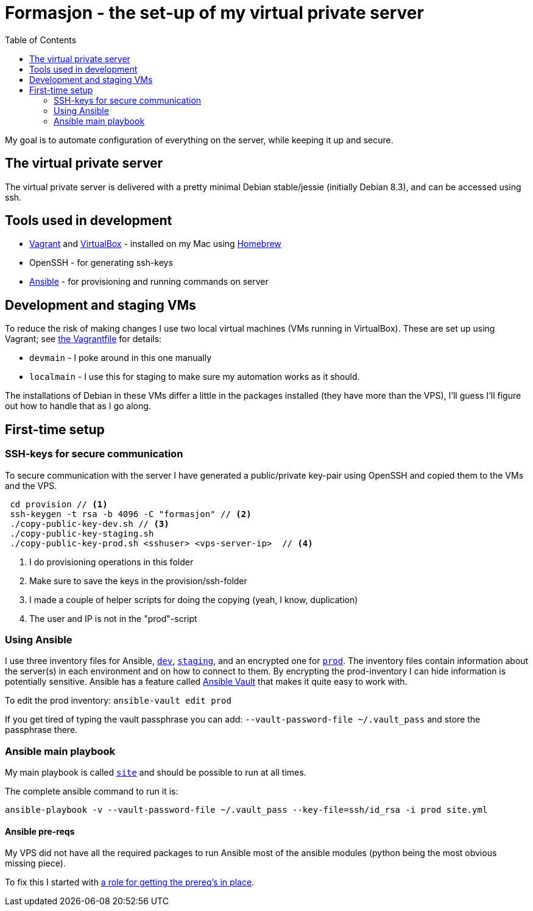 = Formasjon - the set-up of my virtual private server
:toc:

My goal is to automate configuration of everything on the server, while keeping it up and secure.


== The virtual private server

The virtual private server is delivered with a pretty minimal Debian stable/jessie (initially Debian 8.3), and can be accessed using ssh.


== Tools used in development

* https://www.vagrantup.com/docs/[Vagrant] and https://www.virtualbox.org/[VirtualBox] - installed on my Mac using http://brew.sh/[Homebrew]
* OpenSSH - for generating ssh-keys
* https://docs.ansible.com/ansible/index.html[Ansible] - for provisioning and running commands on server


== Development and staging VMs

To reduce the risk of making changes I use two local virtual machines (VMs running in VirtualBox). These are set up using Vagrant; see link:provision/Vagrantfile[the Vagrantfile] for details:

* `devmain` - I poke around in this one manually
* `localmain` - I use this for staging to make sure my automation works as it should. 

The installations of Debian in these VMs differ a little in the packages installed (they have more than the VPS), I'll guess I'll figure out how to handle that as I go along.


== First-time setup

=== SSH-keys for secure communication

To secure communication with the server I have generated a public/private key-pair using OpenSSH and copied them to the VMs and the VPS.

----
 cd provision // <1>
 ssh-keygen -t rsa -b 4096 -C "formasjon" // <2>
 ./copy-public-key-dev.sh // <3>
 ./copy-public-key-staging.sh
 ./copy-public-key-prod.sh <sshuser> <vps-server-ip>  // <4>
----
<1> I do provisioning operations in this folder
<2> Make sure to save the keys in the provision/ssh-folder
<3> I made a couple of helper scripts for doing the copying (yeah, I know, duplication)
<4> The user and IP is not in the "prod"-script

=== Using Ansible

I use three inventory files for Ansible, link:provision/dev[`dev`], link:provision/staging[`staging`], and an encrypted one for link:provision/prod[`prod`]. The inventory files contain information about the server(s) in each environment and on how to connect to them. By encrypting the prod-inventory I can hide information is potentially sensitive. Ansible has a feature called http://docs.ansible.com/ansible/playbooks_vault.html[Ansible Vault] that makes it quite easy to work with.

To edit the prod inventory: `ansible-vault edit prod` 

If you get tired of typing the vault passphrase you can add: `--vault-password-file ~/.vault_pass` and store the passphrase there.

=== Ansible main playbook

My main playbook is called link:provision/site[`site`] and should be possible to run at all times.

The complete ansible command to run it is:

`ansible-playbook -v --vault-password-file ~/.vault_pass --key-file=ssh/id_rsa -i prod site.yml`

==== Ansible pre-reqs

My VPS did not have all the required packages to run Ansible most of the ansible modules (python being the most obvious missing piece).

To fix this I started with link:provision/roles/ansible-prereqs[a role for getting the prereq's in place].
